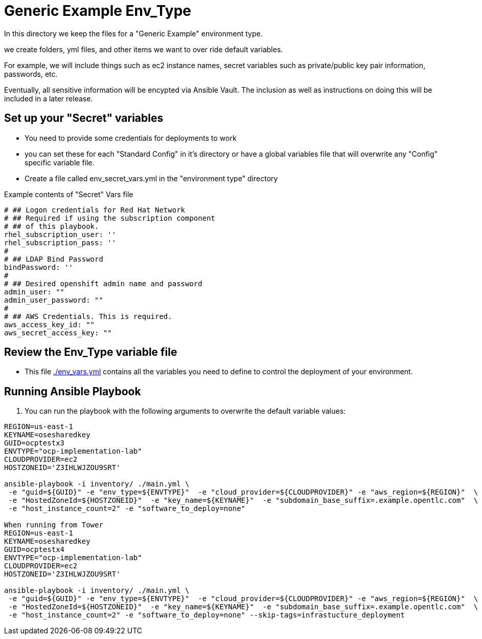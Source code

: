 = Generic Example Env_Type

In this directory we keep the files for a "Generic Example" environment type.

we create folders, yml files, and other items we want to over ride default variables.

For example, we will include things such as ec2 instance names, secret
variables such as private/public key pair information, passwords, etc.

Eventually, all sensitive information will be encypted via Ansible Vault. The
inclusion as well as instructions on doing this will be included in a later
release.

== Set up your "Secret" variables

* You need to provide some credentials for deployments to work
* you can set these for each "Standard Config" in it's directory or have a
 global variables file that will overwrite any "Config" specific variable file.

* Create a file called env_secret_vars.yml in the "environment type" directory

.Example contents of "Secret" Vars file
----
# ## Logon credentials for Red Hat Network
# ## Required if using the subscription component
# ## of this playbook.
rhel_subscription_user: ''
rhel_subscription_pass: ''
#
# ## LDAP Bind Password
bindPassword: ''
#
# ## Desired openshift admin name and password
admin_user: ""
admin_user_password: ""
#
# ## AWS Credentials. This is required.
aws_access_key_id: ""
aws_secret_access_key: ""
----

== Review the Env_Type variable file

* This file link:./env_vars.yml[./env_vars.yml] contains all the variables you
 need to define to control the deployment of your environment.

== Running Ansible Playbook



. You can run the playbook with the following arguments to overwrite the default variable values:
[source,bash]
----
REGION=us-east-1
KEYNAME=osesharedkey
GUID=ocptestx3
ENVTYPE="ocp-implementation-lab"
CLOUDPROVIDER=ec2
HOSTZONEID='Z3IHLWJZOU9SRT'

ansible-playbook -i inventory/ ./main.yml \
 -e "guid=${GUID}" -e "env_type=${ENVTYPE}"  -e "cloud_provider=${CLOUDPROVIDER}" -e "aws_region=${REGION}"  \
 -e "HostedZoneId=${HOSTZONEID}"  -e "key_name=${KEYNAME}"  -e "subdomain_base_suffix=.example.opentlc.com"  \
 -e "host_instance_count=2" -e "software_to_deploy=none"

When running from Tower
REGION=us-east-1
KEYNAME=osesharedkey
GUID=ocptestx4
ENVTYPE="ocp-implementation-lab"
CLOUDPROVIDER=ec2
HOSTZONEID='Z3IHLWJZOU9SRT'

ansible-playbook -i inventory/ ./main.yml \
 -e "guid=${GUID}" -e "env_type=${ENVTYPE}"  -e "cloud_provider=${CLOUDPROVIDER}" -e "aws_region=${REGION}"  \
 -e "HostedZoneId=${HOSTZONEID}"  -e "key_name=${KEYNAME}"  -e "subdomain_base_suffix=.example.opentlc.com"  \
 -e "host_instance_count=2" -e "software_to_deploy=none" --skip-tags=infrastucture_deployment

----
